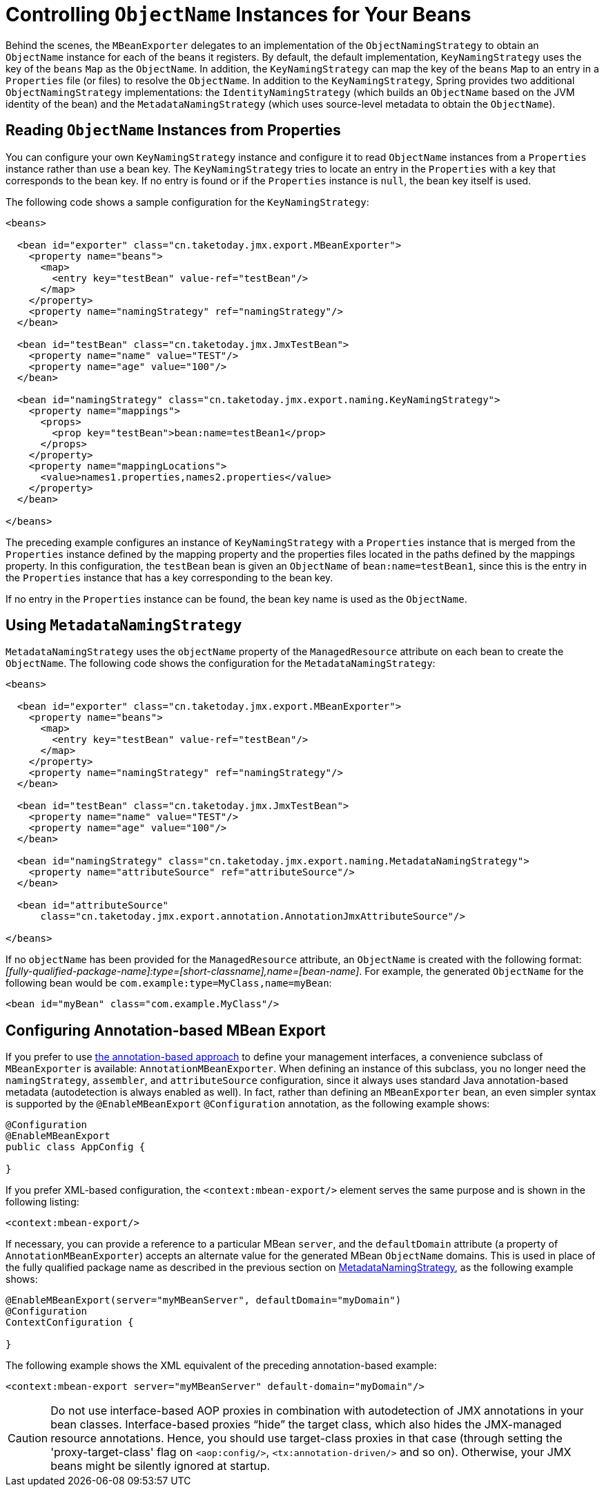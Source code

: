 [[jmx-naming]]
= Controlling  `ObjectName` Instances for Your Beans

Behind the scenes, the `MBeanExporter` delegates to an implementation of the
`ObjectNamingStrategy` to obtain an `ObjectName` instance for each of the beans it registers.
By default, the default implementation, `KeyNamingStrategy` uses the key of the
`beans` `Map` as the `ObjectName`. In addition, the `KeyNamingStrategy` can map the key
of the `beans` `Map` to an entry in a `Properties` file (or files) to resolve the
`ObjectName`. In addition to the `KeyNamingStrategy`, Spring provides two additional
`ObjectNamingStrategy` implementations: the `IdentityNamingStrategy` (which builds an
`ObjectName` based on the JVM identity of the bean) and the `MetadataNamingStrategy` (which
uses source-level metadata to obtain the `ObjectName`).


[[jmx-naming-properties]]
== Reading `ObjectName` Instances from Properties

You can configure your own `KeyNamingStrategy` instance and configure it to read
`ObjectName` instances from a `Properties` instance rather than use a bean key. The
`KeyNamingStrategy` tries to locate an entry in the `Properties` with a key
that corresponds to the bean key. If no entry is found or if the `Properties` instance is
`null`, the bean key itself is used.

The following code shows a sample configuration for the `KeyNamingStrategy`:

[source,xml,indent=0,subs="verbatim,quotes"]
----
<beans>

  <bean id="exporter" class="cn.taketoday.jmx.export.MBeanExporter">
    <property name="beans">
      <map>
        <entry key="testBean" value-ref="testBean"/>
      </map>
    </property>
    <property name="namingStrategy" ref="namingStrategy"/>
  </bean>

  <bean id="testBean" class="cn.taketoday.jmx.JmxTestBean">
    <property name="name" value="TEST"/>
    <property name="age" value="100"/>
  </bean>

  <bean id="namingStrategy" class="cn.taketoday.jmx.export.naming.KeyNamingStrategy">
    <property name="mappings">
      <props>
        <prop key="testBean">bean:name=testBean1</prop>
      </props>
    </property>
    <property name="mappingLocations">
      <value>names1.properties,names2.properties</value>
    </property>
  </bean>

</beans>
----

The preceding example configures an instance of `KeyNamingStrategy` with a `Properties` instance that
is merged from the `Properties` instance defined by the mapping property and the
properties files located in the paths defined by the mappings property. In this
configuration, the `testBean` bean is given an `ObjectName` of `bean:name=testBean1`,
since this is the entry in the `Properties` instance that has a key corresponding to the
bean key.

If no entry in the `Properties` instance can be found, the bean key name is used as
the `ObjectName`.


[[jmx-naming-metadata]]
== Using `MetadataNamingStrategy`

`MetadataNamingStrategy` uses the `objectName` property of the `ManagedResource`
attribute on each bean to create the `ObjectName`. The following code shows the
configuration for the `MetadataNamingStrategy`:

[source,xml,indent=0,subs="verbatim,quotes"]
----
<beans>

  <bean id="exporter" class="cn.taketoday.jmx.export.MBeanExporter">
    <property name="beans">
      <map>
        <entry key="testBean" value-ref="testBean"/>
      </map>
    </property>
    <property name="namingStrategy" ref="namingStrategy"/>
  </bean>

  <bean id="testBean" class="cn.taketoday.jmx.JmxTestBean">
    <property name="name" value="TEST"/>
    <property name="age" value="100"/>
  </bean>

  <bean id="namingStrategy" class="cn.taketoday.jmx.export.naming.MetadataNamingStrategy">
    <property name="attributeSource" ref="attributeSource"/>
  </bean>

  <bean id="attributeSource"
      class="cn.taketoday.jmx.export.annotation.AnnotationJmxAttributeSource"/>

</beans>
----

If no `objectName` has been provided for the `ManagedResource` attribute, an
`ObjectName` is created with the following
format: _[fully-qualified-package-name]:type=[short-classname],name=[bean-name]_. For
example, the generated `ObjectName` for the following bean would be
`com.example:type=MyClass,name=myBean`:

[source,xml,indent=0,subs="verbatim,quotes"]
----
	<bean id="myBean" class="com.example.MyClass"/>
----


[[jmx-context-mbeanexport]]
== Configuring Annotation-based MBean Export

If you prefer to use xref:integration/jmx/interface.adoc#jmx-interface-metadata[the annotation-based approach] to define
your management interfaces, a convenience subclass of `MBeanExporter` is available:
`AnnotationMBeanExporter`. When defining an instance of this subclass, you no longer need the
`namingStrategy`, `assembler`, and `attributeSource` configuration,
since it always uses standard Java annotation-based metadata (autodetection is
always enabled as well). In fact, rather than defining an `MBeanExporter` bean, an even
simpler syntax is supported by the `@EnableMBeanExport` `@Configuration` annotation,
as the following example shows:

[source,java,indent=0,subs="verbatim,quotes"]
----
@Configuration
@EnableMBeanExport
public class AppConfig {

}
----

If you prefer XML-based configuration, the `<context:mbean-export/>` element serves the
same purpose and is shown in the following listing:

[source,xml,indent=0,subs="verbatim,quotes"]
----
	<context:mbean-export/>
----

If necessary, you can provide a reference to a particular MBean `server`, and the
`defaultDomain` attribute (a property of `AnnotationMBeanExporter`) accepts an alternate
value for the generated MBean `ObjectName` domains. This is used in place of the
fully qualified package name as described in the previous section on
xref:integration/jmx/naming.adoc#jmx-naming-metadata[MetadataNamingStrategy], as the following example shows:

[source,java,indent=0,subs="verbatim,quotes"]
----
	@EnableMBeanExport(server="myMBeanServer", defaultDomain="myDomain")
	@Configuration
	ContextConfiguration {

	}
----

The following example shows the XML equivalent of the preceding annotation-based example:

[source,xml,indent=0,subs="verbatim,quotes"]
----
	<context:mbean-export server="myMBeanServer" default-domain="myDomain"/>
----

CAUTION: Do not use interface-based AOP proxies in combination with autodetection of JMX
annotations in your bean classes. Interface-based proxies "`hide`" the target class, which
also hides the JMX-managed resource annotations. Hence, you should use target-class proxies in that
case (through setting the 'proxy-target-class' flag on `<aop:config/>`,
`<tx:annotation-driven/>` and so on). Otherwise, your JMX beans might be silently ignored at
startup.



